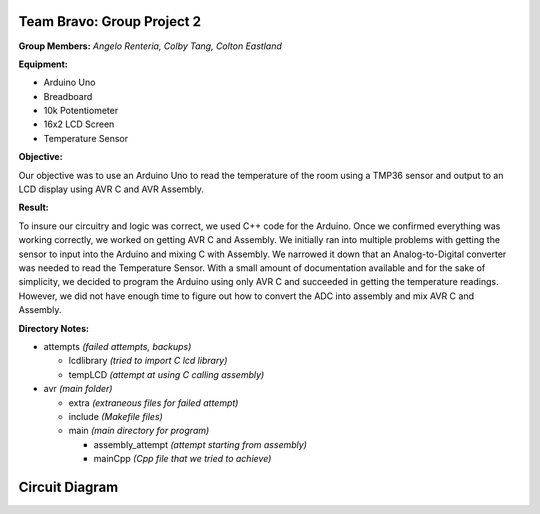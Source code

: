 =====
Team Bravo: Group Project 2
=====

**Group Members:** *Angelo Renteria, Colby Tang, Colton Eastland*

**Equipment:**

- Arduino Uno
- Breadboard
- 10k Potentiometer
- 16x2 LCD Screen
- Temperature Sensor

**Objective:**

Our objective was to use an Arduino Uno to read the temperature of the room using a TMP36 sensor and output to an LCD display using AVR C and AVR Assembly. 

**Result:**

To insure our circuitry and logic was correct, we used C++ code for the Arduino. Once we confirmed everything was working correctly, we worked on getting AVR C and Assembly. We initially ran into multiple problems with getting the sensor to input into the Arduino and mixing C with Assembly. We narrowed it down that an Analog-to-Digital converter was needed to read the Temperature Sensor. With a small amount of documentation available and for the sake of simplicity, we decided to program the Arduino using only AVR C and succeeded in getting the temperature readings. However, we did not have enough time to figure out how to convert the ADC into assembly and mix AVR C and Assembly.

**Directory Notes:**

- attempts *(failed attempts, backups)*

  - lcdlibrary *(tried to import C lcd library)*
  - tempLCD *(attempt at using C calling assembly)* 
- avr      *(main folder)*

  - extra *(extraneous files for failed attempt)*
  - include *(Makefile files)*
  - main *(main directory for program)*
  
    - assembly_attempt *(attempt starting from assembly)*
    - mainCpp *(Cpp file that we tried to achieve)*

=====
Circuit Diagram
=====

.. image:: circuit_diagram.png

